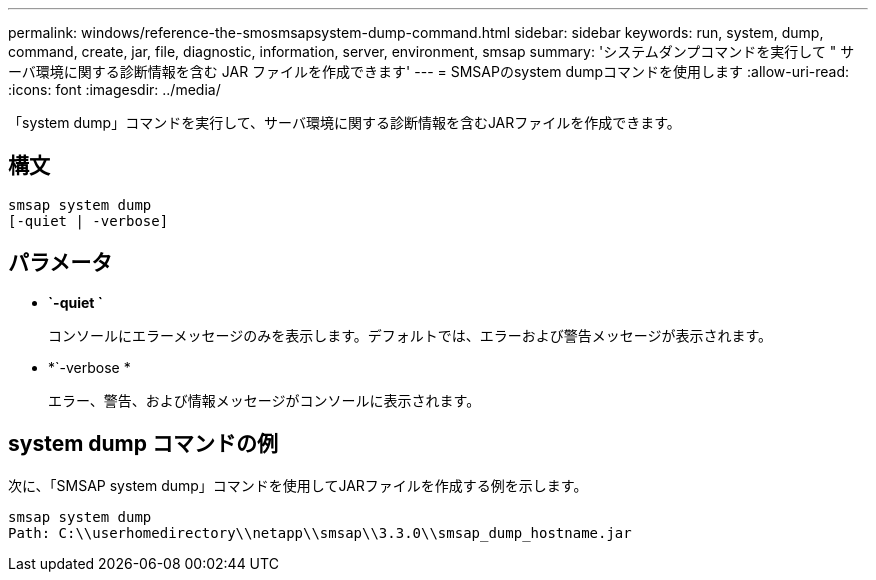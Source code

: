 ---
permalink: windows/reference-the-smosmsapsystem-dump-command.html 
sidebar: sidebar 
keywords: run, system, dump, command, create, jar, file, diagnostic, information, server, environment, smsap 
summary: 'システムダンプコマンドを実行して " サーバ環境に関する診断情報を含む JAR ファイルを作成できます' 
---
= SMSAPのsystem dumpコマンドを使用します
:allow-uri-read: 
:icons: font
:imagesdir: ../media/


[role="lead"]
「system dump」コマンドを実行して、サーバ環境に関する診断情報を含むJARファイルを作成できます。



== 構文

[listing]
----

smsap system dump
[-quiet | -verbose]
----


== パラメータ

* *`-quiet `*
+
コンソールにエラーメッセージのみを表示します。デフォルトでは、エラーおよび警告メッセージが表示されます。

* *`-verbose *
+
エラー、警告、および情報メッセージがコンソールに表示されます。





== system dump コマンドの例

次に、「SMSAP system dump」コマンドを使用してJARファイルを作成する例を示します。

[listing]
----
smsap system dump
Path: C:\\userhomedirectory\\netapp\\smsap\\3.3.0\\smsap_dump_hostname.jar
----